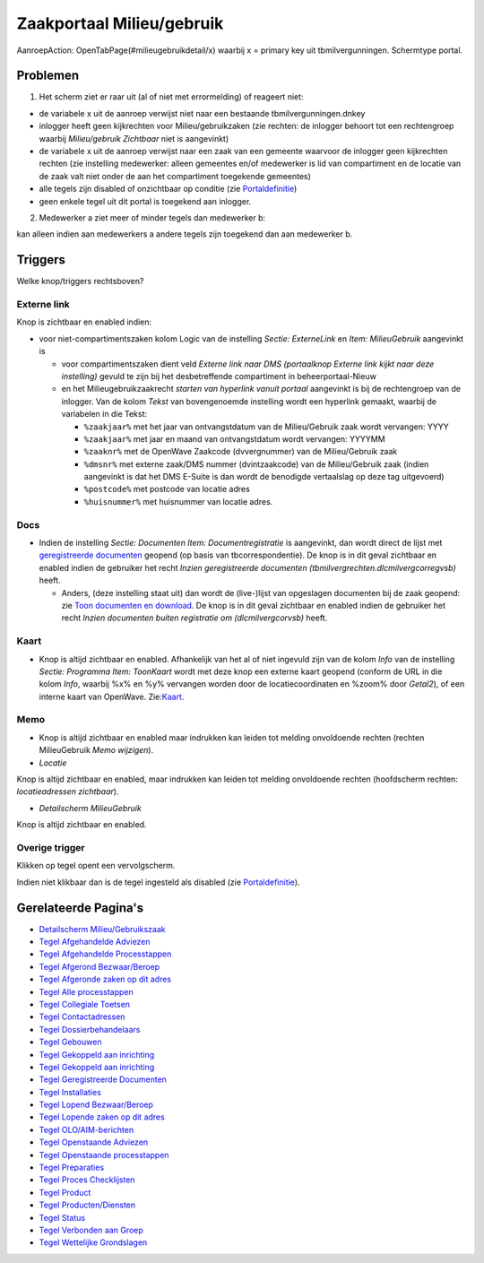 Zaakportaal Milieu/gebruik
==========================

AanroepAction: OpenTabPage(#milieugebruikdetail/x) waarbij x = primary
key uit tbmilvergunningen. Schermtype portal.

Problemen
---------

1. Het scherm ziet er raar uit (al of niet met errormelding) of reageert
   niet:

-  de variabele x uit de aanroep verwijst niet naar een bestaande
   tbmilvergunningen.dnkey
-  inlogger heeft geen kijkrechten voor Milieu/gebruikzaken (zie
   rechten: de inlogger behoort tot een rechtengroep waarbij
   *Milieu/gebruik Zichtbaar* niet is aangevinkt)
-  de variabele x uit de aanroep verwijst naar een zaak van een gemeente
   waarvoor de inlogger geen kijkrechten rechten (zie instelling
   medewerker: alleen gemeentes en/of medewerker is lid van compartiment
   en de locatie van de zaak valt niet onder de aan het compartiment
   toegekende gemeentes)
-  alle tegels zijn disabled of onzichtbaar op conditie (zie
   `Portaldefinitie </docs/instellen_inrichten/portaldefinitie.md>`__)
-  geen enkele tegel uit dit portal is toegekend aan inlogger.

2. Medewerker a ziet meer of minder tegels dan medewerker b:

kan alleen indien aan medewerkers a andere tegels zijn toegekend dan aan
medewerker b.

Triggers
--------

Welke knop/triggers rechtsboven?

Externe link
~~~~~~~~~~~~

Knop is zichtbaar en enabled indien:

-  voor niet-compartimentszaken kolom Logic van de instelling *Sectie:
   ExterneLink* en *Item: MilieuGebruik* aangevinkt is

   -  voor compartimentszaken dient veld *Externe link naar DMS
      (portaalknop Externe link kijkt naar deze instelling)* gevuld te
      zijn bij het desbetreffende compartiment in beheerportaal-Nieuw
   -  en het Milieugebruikzaakrecht *starten van hyperlink vanuit
      portaal* aangevinkt is bij de rechtengroep van de inlogger. Van de
      kolom *Tekst* van bovengenoemde instelling wordt een hyperlink
      gemaakt, waarbij de variabelen in die Tekst:

      -  ``%zaakjaar%`` met het jaar van ontvangstdatum van de
         Milieu/Gebruik zaak wordt vervangen: YYYY
      -  ``%zaakjaar%`` met jaar en maand van ontvangstdatum wordt
         vervangen: YYYYMM
      -  ``%zaaknr%`` met de OpenWave Zaakcode (dvvergnummer) van de
         Milieu/Gebruik zaak
      -  ``%dmsnr%`` met externe zaak/DMS nummer (dvintzaakcode) van de
         Milieu/Gebruik zaak (indien aangevinkt is dat het DMS E-Suite
         is dan wordt de benodigde vertaalslag op deze tag uitgevoerd)
      -  ``%postcode%`` met postcode van locatie adres
      -  ``%huisnummer%`` met huisnummer van locatie adres.

Docs
~~~~

-  Indien de instelling *Sectie: Documenten Item: Documentregistratie*
   is aangevinkt, dan wordt direct de lijst met `geregistreerde
   documenten </docs/probleemoplossing/module_overstijgende_schermen/geregistreerde_documenten.md>`__
   geopend (op basis van tbcorrespondentie). De knop is in dit geval
   zichtbaar en enabled indien de gebruiker het recht *Inzien
   geregistreerde documenten (tbmilvergrechten.dlcmilvergcorregvsb)*
   heeft.

   -  Anders, (deze instelling staat uit) dan wordt de (live-)lijst van
      opgeslagen documenten bij de zaak geopend: zie `Toon documenten en
      download </docs/probleemoplossing/programmablokken/toon_documenten_en_download.md>`__.
      De knop is in dit geval zichtbaar en enabled indien de gebruiker
      het recht *Inzien documenten buiten registratie om
      (dlcmilvergcorvsb)* heeft.

Kaart
~~~~~

-  Knop is altijd zichtbaar en enabled. Afhankelijk van het al of niet
   ingevuld zijn van de kolom *Info* van de instelling *Sectie:
   Programma Item: ToonKaart* wordt met deze knop een externe kaart
   geopend (conform de URL in die kolom *Info*, waarbij %x% en %y%
   vervangen worden door de locatiecoordinaten en %zoom% door *Getal2*),
   of een interne kaart van OpenWave.
   Zie:`Kaart </docs/probleemoplossing/module_overstijgende_schermen/kaart.md>`__.

Memo
~~~~

-  Knop is altijd zichtbaar en enabled maar indrukken kan leiden tot
   melding onvoldoende rechten (rechten MilieuGebruik *Memo wijzigen*).
-  *Locatie*

Knop is altijd zichtbaar en enabled, maar indrukken kan leiden tot
melding onvoldoende rechten (hoofdscherm rechten: *locatieadressen
zichtbaar*).

-  *Detailscherm MilieuGebruik*

Knop is altijd zichtbaar en enabled.

Overige trigger
~~~~~~~~~~~~~~~

Klikken op tegel opent een vervolgscherm.

Indien niet klikbaar dan is de tegel ingesteld als disabled (zie
`Portaldefinitie </docs/instellen_inrichten/portaldefinitie.md>`__).

Gerelateerde Pagina's
---------------------

-  `Detailscherm
   Milieu/Gebruikszaak </docs/probleemoplossing/portalen_en_moduleschermen/zaakportaal_milieu_gebruik/detailscherm_milieu_gebruikszaken.md>`__
-  `Tegel Afgehandelde
   Adviezen </docs/probleemoplossing/portalen_en_moduleschermen/zaakportaal_milieu_gebruik/tegel_afgehandelde_adviezen.md>`__
-  `Tegel Afgehandelde
   Processtappen </docs/probleemoplossing/portalen_en_moduleschermen/zaakportaal_milieu_gebruik/tegel_afgehandelde_processtappen.md>`__
-  `Tegel Afgerond
   Bezwaar/Beroep </docs/probleemoplossing/portalen_en_moduleschermen/zaakportaal_milieu_gebruik/tegel_afgerond_bezwaar_beroep.md>`__
-  `Tegel Afgeronde zaken op dit
   adres </docs/probleemoplossing/portalen_en_moduleschermen/zaakportaal_milieu_gebruik/tegel_afgesloten_zaken_op_dit_adres.md>`__
-  `Tegel Alle
   processtappen </docs/probleemoplossing/portalen_en_moduleschermen/zaakportaal_milieu_gebruik/tegel_alle_processtappen.md>`__
-  `Tegel Collegiale
   Toetsen </docs/probleemoplossing/portalen_en_moduleschermen/zaakportaal_milieu_gebruik/tegel_collegiale_toetsen.md>`__
-  `Tegel
   Contactadressen </docs/probleemoplossing/portalen_en_moduleschermen/zaakportaal_milieu_gebruik/tegel_contactadressen.md>`__
-  `Tegel
   Dossierbehandelaars </docs/probleemoplossing/portalen_en_moduleschermen/zaakportaal_milieu_gebruik/tegel_dossierbehandelaars.md>`__
-  `Tegel
   Gebouwen </docs/probleemoplossing/portalen_en_moduleschermen/zaakportaal_milieu_gebruik/tegel_gebouwen.md>`__
-  `Tegel Gekoppeld aan
   inrichting </docs/probleemoplossing/portalen_en_moduleschermen/zaakportaal_milieu_gebruik/tegel_gekoppeld_aan_inrichting.md>`__
-  `Tegel Gekoppeld aan
   inrichting </docs/probleemoplossing/portalen_en_moduleschermen/zaakportaal_milieu_gebruik.md>`__
-  `Tegel Geregistreerde
   Documenten </docs/probleemoplossing/portalen_en_moduleschermen/zaakportaal_milieu_gebruik/tegel_geregistreerde_documenten.md>`__
-  `Tegel
   Installaties </docs/probleemoplossing/portalen_en_moduleschermen/zaakportaal_milieu_gebruik/tegel_installaties.md>`__
-  `Tegel Lopend
   Bezwaar/Beroep </docs/probleemoplossing/portalen_en_moduleschermen/zaakportaal_milieu_gebruik/tegel_lopend_bezwaar_beroep.md>`__
-  `Tegel Lopende zaken op dit
   adres </docs/probleemoplossing/portalen_en_moduleschermen/zaakportaal_milieu_gebruik/tegel_lopende_zaken_op_dit_adres.md>`__
-  `Tegel
   OLO/AIM-berichten </docs/probleemoplossing/portalen_en_moduleschermen/zaakportaal_milieu_gebruik/tegel_olo-aim-berichten.md>`__
-  `Tegel Openstaande
   Adviezen </docs/probleemoplossing/portalen_en_moduleschermen/zaakportaal_milieu_gebruik/tegel_openstaande_adviezen.md>`__
-  `Tegel Openstaande
   processtappen </docs/probleemoplossing/portalen_en_moduleschermen/zaakportaal_milieu_gebruik/tegel_openstaande_processtappen.md>`__
-  `Tegel
   Preparaties </docs/probleemoplossing/portalen_en_moduleschermen/zaakportaal_milieu_gebruik/tegel_preparaties.md>`__
-  `Tegel Proces
   Checklijsten </docs/probleemoplossing/portalen_en_moduleschermen/zaakportaal_milieu_gebruik/tegel_proces_checklijsten.md>`__
-  `Tegel
   Product </docs/probleemoplossing/portalen_en_moduleschermen/zaakportaal_milieu_gebruik/tegel_product.md>`__
-  `Tegel
   Producten/Diensten </docs/probleemoplossing/portalen_en_moduleschermen/zaakportaal_milieu_gebruik/tegel_producten_diensten.md>`__
-  `Tegel
   Status </docs/probleemoplossing/portalen_en_moduleschermen/zaakportaal_milieu_gebruik/tegel_status.md>`__
-  `Tegel Verbonden aan
   Groep </docs/probleemoplossing/portalen_en_moduleschermen/zaakportaal_milieu_gebruik/tegel_verbonden_aan_groep.md>`__
-  `Tegel Wettelijke
   Grondslagen </docs/probleemoplossing/portalen_en_moduleschermen/zaakportaal_milieu_gebruik/tegel_wettelijke_grondslagen.md>`__
